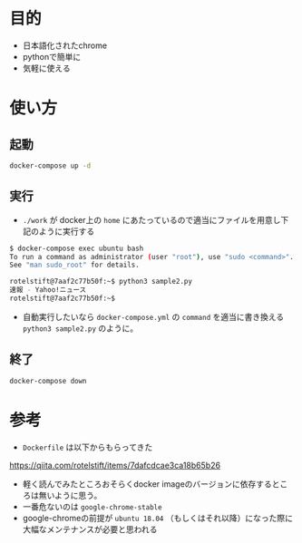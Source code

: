 * 目的

- 日本語化されたchrome
- pythonで簡単に
- 気軽に使える

* 使い方


** 起動

#+BEGIN_SRC sh :exports both :results pp
docker-compose up -d
#+END_SRC

** 実行

- =./work= が docker上の =home= にあたっているので適当にファイルを用意し下記のように実行する

#+BEGIN_SRC sh :exports both :results pp
$ docker-compose exec ubuntu bash
To run a command as administrator (user "root"), use "sudo <command>".
See "man sudo_root" for details.

rotelstift@7aaf2c77b50f:~$ python3 sample2.py
速報 - Yahoo!ニュース
rotelstift@7aaf2c77b50f:~$
#+END_SRC


- 自動実行したいなら =docker-compose.yml= の =command= を適当に書き換える =python3 sample2.py= のように。

** 終了

#+BEGIN_SRC sh :exports both :results pp
docker-compose down
#+END_SRC

* 参考

- =Dockerfile= は以下からもらってきた
https://qiita.com/rotelstift/items/7dafcdcae3ca18b65b26

- 軽く読んでみたところおそらくdocker imageのバージョンに依存するところは無いように思う。
- 一番危ないのは =google-chrome-stable=
- google-chromeの前提が =ubuntu 18.04= （もしくはそれ以降）になった際に大幅なメンテナンスが必要と思われる
